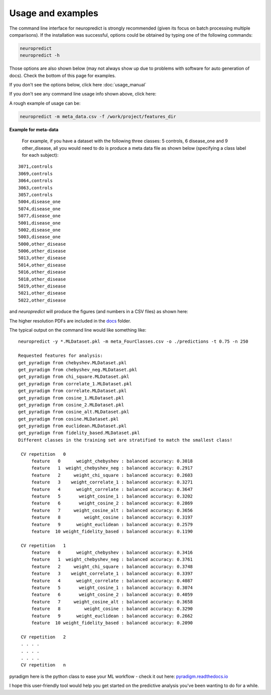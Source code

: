 
Usage and examples
-----------------------

The command line interface for neuropredict is strongly recommended (given its focus on batch processing multiple comparisons). If the installation was successful, options could be obtained by typing one of the following commands:

.. code-block:: bash

    neuropredict
    neuropredict -h


Those options are also shown below (may not always show up due to problems with software for auto generation of docs). Check the bottom of this page for examples.

If you don't see the options below, click here :doc:`usage_manual`

.. argparse::
   :module: neuropredict.run_workflow
   :func: get_parser
   :prog: neuropredict
   :nodefault:
   :nodefaultconst:

If you don't see any command line usage info shown above, click here:

A rough example of usage can be:

.. code-block:: bash

    neuropredict -m meta_data.csv -f /work/project/features_dir


**Example for meta-data**

  For example, if you have a dataset with the following three classes: 5 controls, 6 disease_one and 9 other_disease, all you would need to do is produce a meta data file as shown below (specifying a class label for each subject):

.. parsed-literal::

    3071,controls
    3069,controls
    3064,controls
    3063,controls
    3057,controls
    5004,disease_one
    5074,disease_one
    5077,disease_one
    5001,disease_one
    5002,disease_one
    5003,disease_one
    5000,other_disease
    5006,other_disease
    5013,other_disease
    5014,other_disease
    5016,other_disease
    5018,other_disease
    5019,other_disease
    5021,other_disease
    5022,other_disease


and `neuropredict` will produce the figures (and numbers in a CSV files) as shown here:

.. image:: composite_flyer.001.png

The higher resolution PDFs are included in the `docs <docs/results_vis>`_ folder.

The typical output on the command line would like something like:

.. parsed-literal::

    neuropredict -y *.MLDataset.pkl -m meta_FourClasses.csv -o ./predictions -t 0.75 -n 250

    Requested features for analysis:
    get_pyradigm from chebyshev.MLDataset.pkl
    get_pyradigm from chebyshev_neg.MLDataset.pkl
    get_pyradigm from chi_square.MLDataset.pkl
    get_pyradigm from correlate_1.MLDataset.pkl
    get_pyradigm from correlate.MLDataset.pkl
    get_pyradigm from cosine_1.MLDataset.pkl
    get_pyradigm from cosine_2.MLDataset.pkl
    get_pyradigm from cosine_alt.MLDataset.pkl
    get_pyradigm from cosine.MLDataset.pkl
    get_pyradigm from euclidean.MLDataset.pkl
    get_pyradigm from fidelity_based.MLDataset.pkl
    Different classes in the training set are stratified to match the smallest class!

     CV repetition   0
         feature   0      weight_chebyshev : balanced accuracy: 0.3018
         feature   1  weight_chebyshev_neg : balanced accuracy: 0.2917
         feature   2     weight_chi_square : balanced accuracy: 0.2603
         feature   3    weight_correlate_1 : balanced accuracy: 0.3271
         feature   4      weight_correlate : balanced accuracy: 0.3647
         feature   5       weight_cosine_1 : balanced accuracy: 0.3202
         feature   6       weight_cosine_2 : balanced accuracy: 0.2869
         feature   7     weight_cosine_alt : balanced accuracy: 0.3656
         feature   8         weight_cosine : balanced accuracy: 0.3197
         feature   9      weight_euclidean : balanced accuracy: 0.2579
         feature  10 weight_fidelity_based : balanced accuracy: 0.1190

     CV repetition   1
         feature   0      weight_chebyshev : balanced accuracy: 0.3416
         feature   1  weight_chebyshev_neg : balanced accuracy: 0.3761
         feature   2     weight_chi_square : balanced accuracy: 0.3748
         feature   3    weight_correlate_1 : balanced accuracy: 0.3397
         feature   4      weight_correlate : balanced accuracy: 0.4087
         feature   5       weight_cosine_1 : balanced accuracy: 0.3074
         feature   6       weight_cosine_2 : balanced accuracy: 0.4059
         feature   7     weight_cosine_alt : balanced accuracy: 0.3658
         feature   8         weight_cosine : balanced accuracy: 0.3290
         feature   9      weight_euclidean : balanced accuracy: 0.2662
         feature  10 weight_fidelity_based : balanced accuracy: 0.2090

     CV repetition   2
     . . . .
     . . . .
     . . . .
     CV repetition   n


pyradigm here is the python class to ease your ML workflow - check it out here: `pyradigm.readthedocs.io <http://pyradigm.readthedocs.io>`_

I hope this user-friendly tool would help you get started on the predictive analysis you've been wanting to do for a while.



